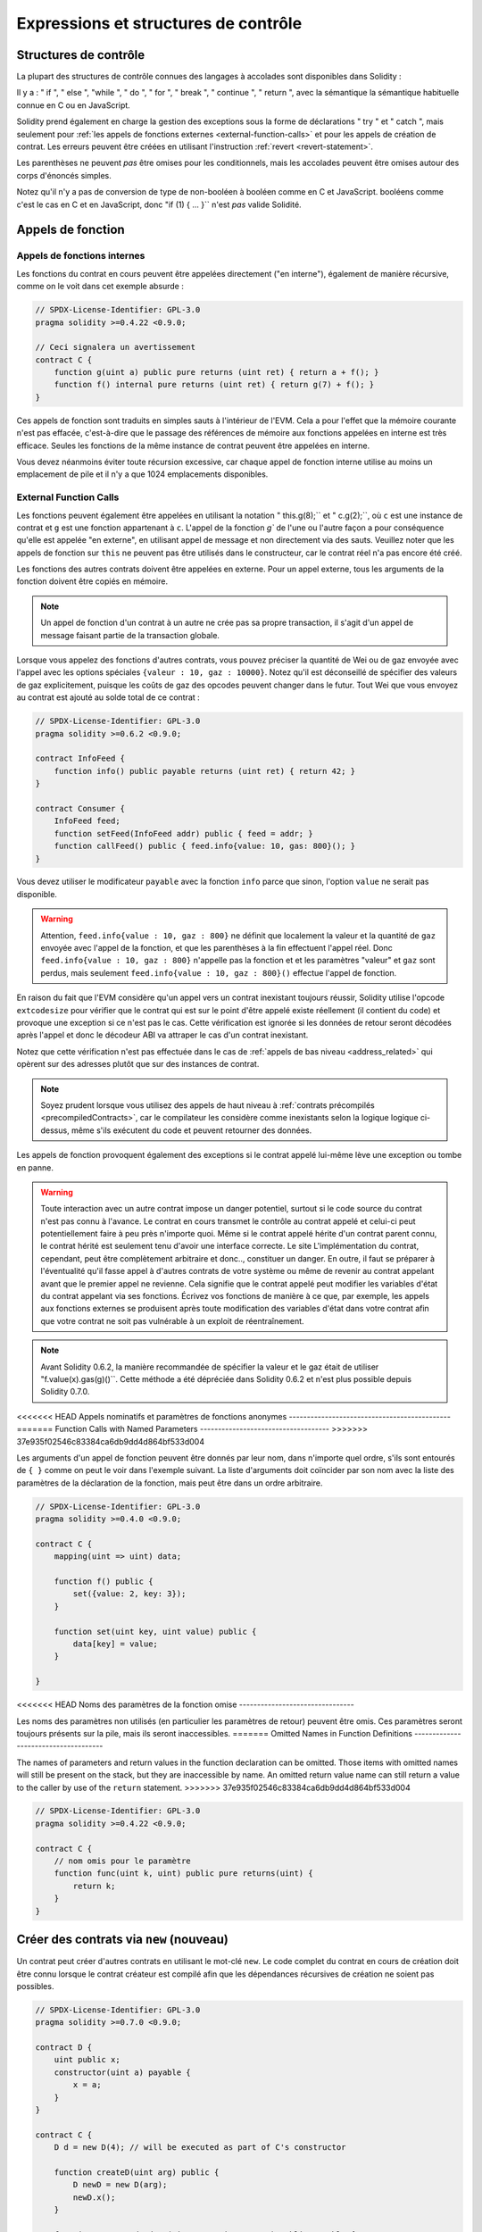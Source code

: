 ##################################
Expressions et structures de contrôle
##################################

.. index:: ! parameter, parameter;input, parameter;output, function parameter, parameter;function, return variable, variable;return, return


.. index:: if, else, while, do/while, for, break, continue, return, switch, goto

Structures de contrôle
===================

La plupart des structures de contrôle connues des langages à accolades sont disponibles dans Solidity :

Il y a : " if ", " else ", "while ", " do ", " for ", " break ", " continue ", " return ", avec la sémantique
la sémantique habituelle connue en C ou en JavaScript.

Solidity prend également en charge la gestion des exceptions sous la forme de déclarations " try " et " catch ",
mais seulement pour :ref:`les appels de fonctions externes <external-function-calls>` et pour
les appels de création de contrat. Les erreurs peuvent être créées en utilisant l'instruction :ref:`revert <revert-statement>`.

Les parenthèses ne peuvent *pas* être omises pour les conditionnels, mais les accolades peuvent être omises
autour des corps d'énoncés simples.

Notez qu'il n'y a pas de conversion de type de non-booléen à booléen comme en C et JavaScript.
booléens comme c'est le cas en C et en JavaScript, donc "if (1) { ... }`` n'est *pas* valide
Solidité.

.. index:: ! function;call, function;internal, function;external

.. _function-calls:

Appels de fonction
==============

.. _internal-function-calls:

Appels de fonctions internes
-----------------------

Les fonctions du contrat en cours peuvent être appelées directement ("en interne"), également de manière récursive, comme on le voit dans
cet exemple absurde :

.. code-block:: solidity

    // SPDX-License-Identifier: GPL-3.0
    pragma solidity >=0.4.22 <0.9.0;

    // Ceci signalera un avertissement
    contract C {
        function g(uint a) public pure returns (uint ret) { return a + f(); }
        function f() internal pure returns (uint ret) { return g(7) + f(); }
    }

Ces appels de fonction sont traduits en simples sauts à l'intérieur de l'EVM. Cela a pour
l'effet que la mémoire courante n'est pas effacée, c'est-à-dire que le passage des références de mémoire
aux fonctions appelées en interne est très efficace. Seules les fonctions de la même
instance de contrat peuvent être appelées en interne.

Vous devez néanmoins éviter toute récursion excessive, car chaque appel de fonction interne
utilise au moins un emplacement de pile et il n'y a que 1024 emplacements disponibles.

.. _external-function-calls:

External Function Calls
-----------------------

Les fonctions peuvent également être appelées en utilisant la notation " this.g(8);`` et " c.g(2);``, où
``c`` est une instance de contrat et ``g`` est une fonction appartenant à ``c``.
L'appel de la fonction `g`` de l'une ou l'autre façon a pour conséquence qu'elle est appelée "en externe", en utilisant
appel de message et non directement via des sauts.
Veuillez noter que les appels de fonction sur ``this`` ne peuvent pas être utilisés dans le constructeur,
car le contrat réel n'a pas encore été créé.

Les fonctions des autres contrats doivent être appelées en externe. Pour un appel externe,
tous les arguments de la fonction doivent être copiés en mémoire.

.. note::
    Un appel de fonction d'un contrat à un autre ne crée pas sa propre transaction,
    il s'agit d'un appel de message faisant partie de la transaction globale.

Lorsque vous appelez des fonctions d'autres contrats, vous pouvez préciser la quantité de Wei ou de
gaz envoyée avec l'appel avec les options spéciales ``{valeur : 10, gaz : 10000}``.
Notez qu'il est déconseillé de spécifier des valeurs de gaz explicitement, puisque les coûts de gaz
des opcodes peuvent changer dans le futur. Tout Wei que vous envoyez au contrat est ajouté
au solde total de ce contrat :

.. code-block:: solidity

    // SPDX-License-Identifier: GPL-3.0
    pragma solidity >=0.6.2 <0.9.0;

    contract InfoFeed {
        function info() public payable returns (uint ret) { return 42; }
    }

    contract Consumer {
        InfoFeed feed;
        function setFeed(InfoFeed addr) public { feed = addr; }
        function callFeed() public { feed.info{value: 10, gas: 800}(); }
    }

Vous devez utiliser le modificateur ``payable`` avec la fonction ``info`` parce que
sinon, l'option ``value`` ne serait pas disponible.

.. warning::
  Attention, ``feed.info{value : 10, gaz : 800}`` ne définit que localement la valeur
  et la quantité de ``gaz`` envoyée avec l'appel de la fonction, et que les
  parenthèses à la fin effectuent l'appel réel. Donc
  ``feed.info{value : 10, gaz : 800}`` n'appelle pas la fonction et
  et les paramètres "valeur" et ``gaz`` sont perdus, mais seulement
  ``feed.info{value : 10, gaz : 800}()`` effectue l'appel de fonction.

En raison du fait que l'EVM considère qu'un appel vers un contrat inexistant
toujours réussir, Solidity utilise l'opcode ``extcodesize`` pour vérifier que
le contrat qui est sur le point d'être appelé existe réellement (il contient du code)
et provoque une exception si ce n'est pas le cas. Cette vérification est ignorée si les
données de retour seront décodées après l'appel et donc le décodeur ABI va attraper le
cas d'un contrat inexistant.

Notez que cette vérification n'est pas effectuée dans le cas de :ref:`appels de bas niveau <address_related>` qui
opèrent sur des adresses plutôt que sur des instances de contrat.

.. note::
    Soyez prudent lorsque vous utilisez des appels de haut niveau à
    :ref:`contrats précompilés <precompiledContracts>`,
    car le compilateur les considère comme inexistants selon la logique
    logique ci-dessus, même s'ils exécutent du code et peuvent retourner des données.

Les appels de fonction provoquent également des exceptions si le contrat appelé lui-même
lève une exception ou tombe en panne.

.. warning::
    Toute interaction avec un autre contrat impose un danger potentiel, surtout
    si le code source du contrat n'est pas connu à l'avance. Le
    contrat en cours transmet le contrôle au contrat appelé et celui-ci peut potentiellement
    faire à peu près n'importe quoi. Même si le contrat appelé hérite d'un contrat parent connu,
    le contrat hérité est seulement tenu d'avoir une interface correcte. Le site
    L'implémentation du contrat, cependant, peut être complètement arbitraire et donc..,
    constituer un danger. En outre, il faut se préparer à l'éventualité qu'il fasse appel à
    d'autres contrats de votre système ou même de revenir au contrat appelant avant que le premier
    appel ne revienne. Cela signifie
    que le contrat appelé peut modifier les variables d'état du contrat appelant
    via ses fonctions. Écrivez vos fonctions de manière à ce que, par exemple, les appels aux
    fonctions externes se produisent après toute modification des variables d'état dans votre contrat
    afin que votre contrat ne soit pas vulnérable à un exploit de réentraînement.

.. note::
    Avant Solidity 0.6.2, la manière recommandée de spécifier la valeur et le gaz était de
    utiliser "f.value(x).gas(g)()``. Cette méthode a été dépréciée dans Solidity 0.6.2 et n'est
    plus possible depuis Solidity 0.7.0.

<<<<<<< HEAD
Appels nominatifs et paramètres de fonctions anonymes
---------------------------------------------
=======
Function Calls with Named Parameters
------------------------------------
>>>>>>> 37e935f02546c83384ca6db9dd4d864bf533d004

Les arguments d'un appel de fonction peuvent être donnés par leur nom, dans n'importe quel ordre,
s'ils sont entourés de ``{ }`` comme on peut le voir dans
l'exemple suivant. La liste d'arguments doit coïncider par son nom avec la liste des
paramètres de la déclaration de la fonction, mais peut être dans un ordre arbitraire.

.. code-block:: solidity

    // SPDX-License-Identifier: GPL-3.0
    pragma solidity >=0.4.0 <0.9.0;

    contract C {
        mapping(uint => uint) data;

        function f() public {
            set({value: 2, key: 3});
        }

        function set(uint key, uint value) public {
            data[key] = value;
        }

    }

<<<<<<< HEAD
Noms des paramètres de la fonction omise
--------------------------------

Les noms des paramètres non utilisés (en particulier les paramètres de retour) peuvent être omis.
Ces paramètres seront toujours présents sur la pile, mais ils seront inaccessibles.
=======
Omitted Names in Function Definitions
-------------------------------------

The names of parameters and return values in the function declaration can be omitted.
Those items with omitted names will still be present on the stack, but they are
inaccessible by name. An omitted return value name
can still return a value to the caller by use of the ``return`` statement.
>>>>>>> 37e935f02546c83384ca6db9dd4d864bf533d004

.. code-block:: solidity

    // SPDX-License-Identifier: GPL-3.0
    pragma solidity >=0.4.22 <0.9.0;

    contract C {
        // nom omis pour le paramètre
        function func(uint k, uint) public pure returns(uint) {
            return k;
        }
    }


.. index:: ! new, contracts;creating

.. _creating-contracts:

Créer des contrats via ``new`` (nouveau)
==============================

Un contrat peut créer d'autres contrats en utilisant le mot-clé ``new``. Le
code complet du contrat en cours de création doit être connu lorsque le contrat créateur
est compilé afin que les dépendances récursives de création ne soient pas possibles.

.. code-block:: solidity

    // SPDX-License-Identifier: GPL-3.0
    pragma solidity >=0.7.0 <0.9.0;

    contract D {
        uint public x;
        constructor(uint a) payable {
            x = a;
        }
    }

    contract C {
        D d = new D(4); // will be executed as part of C's constructor

        function createD(uint arg) public {
            D newD = new D(arg);
            newD.x();
        }

        function createAndEndowD(uint arg, uint amount) public payable {
            // Send ether along with the creation
            D newD = new D{value: amount}(arg);
            newD.x();
        }
    }

Comme on le voit dans l'exemple, il est possible d'envoyer de l'Ether en créant
une instance de ``D`` en utilisant l'option ``value``, mais il n'est pas possible de
de limiter la quantité d'éther.
Si la création échoue (à cause d'un dépassement de pile, d'un équilibre insuffisant ou d'autres problèmes),
une exception est levée.

Créations de contrats salés / create2
-----------------------------------

Lors de la création d'un contrat, l'adresse du contrat est calculée à partir de
l'adresse du contrat créateur et d'un compteur qui est augmenté à chaque création de
chaque création de contrat.

Si vous spécifiez l'option ``salt`` (une valeur bytes32), alors la création de contrat utilisera un
un mécanisme différent pour trouver l'adresse du nouveau contrat :

Elle calculera l'adresse à partir de l'adresse du contrat en cours de création,
la valeur du sel donnée, le bytecode (de création) du contrat créé et les
arguments du constructeur.

En particulier, le compteur ("nonce") n'est pas utilisé. Cela permet une plus grande flexibilité
dans la création de contrats : Vous pouvez dériver l'adresse du
nouveau contrat avant qu'il ne soit créé. En outre, vous pouvez vous fier à cette adresse
également dans le cas où le créateur
contrat crée d'autres contrats entre-temps.

Le principal cas d'utilisation ici est celui des contrats qui agissent en tant que juges pour les interactions hors chaîne,
qui n'ont besoin d'être créés que s'il y a un différend.

.. code-block:: solidity

    // SPDX-License-Identifier: GPL-3.0
    pragma solidity >=0.7.0 <0.9.0;
    contract D {
        uint public x;
        constructor(uint a) {
            x = a;
        }
    }

    contract C {
        function createDSalted(bytes32 salt, uint arg) public {
            // Cette expression compliquée vous indique simplement comment l'adresse
            // peut être précalculée. Elle n'est là qu'à titre d'illustration.
            // En fait, vous n'avez besoin que de ``new D{salt : salt}(arg)``.
            address predictedAddress = address(uint160(uint(keccak256(abi.encodePacked(
                bytes1(0xff),
                address(this),
                salt,
                keccak256(abi.encodePacked(
                    type(D).creationCode,
                    abi.encode(arg)
                ))
            )))));

            D d = new D{salt: salt}(arg);
            require(address(d) == predictedAddress);
        }
    }

.. warning::
    Il existe quelques particularités en ce qui concerne la création salée. Un contrat peut être
    recréé à la même adresse après avoir été détruit. Pourtant, il est possible
    pour ce contrat nouvellement créé d'avoir un bytecode déployé différent,
    même si le bytecode de création a été le même (ce qui est une exigence parce que
    sinon l'adresse changerait). Ceci est dû au fait que le constructeur
    peut interroger l'état externe qui pourrait avoir changé entre les deux créations
    et l'incorporer dans le bytecode déployé avant qu'il ne soit stocké.


Ordre d'évaluation des expressions
==================================

L'ordre d'évaluation des expressions n'est pas spécifié (de manière plus formelle, l'ordre
dans lequel les enfants d'un noeud de l'arbre des expressions sont évalués n'est pas
spécifié, mais ils sont bien sûr évalués avant le noeud lui-même). Il est seulement
garantie que les instructions sont exécutées dans l'ordre et que le court-circuitage des
expressions booléennes est effectué.

.. index:: ! assignment

Affectation
==========

.. index:: ! assignment;destructuring

Déstructurer les affectations et renvoyer des valeurs multiples
-------------------------------------------------------

Solidity autorise en interne les types tuple, c'est-à-dire une liste
d'objets potentiellement différents dont le nombre est une constante à la
constante au moment de la compilation. Ces tuples peuvent être utilisés pour retourner plusieurs valeurs en même temps.
Celles-ci peuvent alors être affectées à des variables nouvellement déclarées
soit à des variables préexistantes (ou à des valeurs LV en général).

Les tuples ne sont pas des types à proprement parler dans Solidity, ils ne peuvent être utilisés que pour former des
groupements syntaxiques d'expressions.

.. code-block:: solidity

    // SPDX-License-Identifier: GPL-3.0
    pragma solidity >=0.5.0 <0.9.0;

    contract C {
        uint index;

        function f() public pure returns (uint, bool, uint) {
            return (7, true, 2);
        }

        function g() public {
            // Variables déclarées avec le type et assignées à partir du tuple retourné,
            // il n'est pas nécessaire de spécifier tous les éléments (mais le nombre doit correspondre).
            (uint x, , uint y) = f();
            // Truc commun pour échanger des valeurs -- ne fonctionne pas pour les types de stockage sans valeur.
            (x, y) = (y, x);
            // Les composants peuvent être laissés de côté (également pour les déclarations de variables).
            (index, , ) = f(); // Sets the index to 7
        }
    }

Il n'est pas possible de mélanger les déclarations de variables et les affectations non déclarées.
Par exemple, l'exemple suivant n'est pas valide : ``(x, uint y) = (1, 2);``

.. note::
    Avant la version 0.5.0, il était possible d'assigner à des tuples de taille plus petite, soit
    en remplissant le côté gauche ou le côté droit (celui qui était vide). Ceci est
    maintenant interdit, donc les deux côtés doivent avoir le même nombre de composants.

.. warning::
    Soyez prudent lorsque vous assignez à plusieurs variables en même temps
    lorsque des types de référence sont impliqués, car cela pourrait conduire à un
    comportement de copie inattendu.

Complications pour les tableaux et les structures
------------------------------------

La sémantique des affectations est plus compliquée pour les types non-valeurs comme les tableaux et les structs,
y compris les ``octets`` et les ``chaînes``, voir :ref:`L'emplacement des données et le comportement d'affectation <data-location-assignment>`
pour plus de détails.

Dans l'exemple ci-dessous, l'appel à ``g(x)`` n'a aucun effet sur ``x`` parce qu'il crée
une copie indépendante de la valeur de stockage en mémoire. Cependant, ``h(x)`` modifie avec succès ``x``
car seule une référence et non une copie est transmise.

.. code-block:: solidity

    // SPDX-License-Identifier: GPL-3.0
    pragma solidity >=0.4.22 <0.9.0;

    contract C {
        uint[20] x;

        function f() public {
            g(x);
            h(x);
        }

        function g(uint[20] memory y) internal pure {
            y[2] = 3;
        }

        function h(uint[20] storage y) internal {
            y[3] = 4;
        }
    }

.. index:: ! scoping, declarations, default value

.. _default-value:

Champ d'application et déclarations
========================

Une variable qui est déclarée aura une valeur initiale par défaut
dont la représentation en octets est constituée de zéros.
Les "valeurs par défaut" des variables sont l'"état zéro" typique
de leur type. Par exemple, la valeur par défaut d'un ``bool`` est ``false``.
La valeur par défaut des types ``uint`` ou ``int`` est ``0``.
Pour les tableaux de taille statique et les types ``bytes1`` à
``bytes32``, chaque élément sera initialisé à la valeur par défaut correspondant à son
à son type. Pour les tableaux de taille dynamique, les ``octets``
et ``string``, la valeur par défaut est un tableau ou une chaîne vide.
Pour le type ``enum``, la valeur par défaut est son premier membre.

Le scoping dans Solidity suit les règles de scoping répandues de C99
(et de nombreux autres langages) : Les variables sont visibles à partir du point juste après leur déclaration
jusqu'à la fin du plus petit bloc ``{ }`` qui contient la déclaration.
Les variables déclarées dans la partie d'initialisation d'une boucle ``for`` font exception à cette
partie d'initialisation d'une boucle for ne sont visibles que jusqu'à la fin de la boucle for.

Les variables qui sont des paramètres (paramètres de fonction, paramètres de modificateur,
paramètres de capture, ...) sont visibles à l'intérieur du bloc de code qui suit -
le corps de la fonction/modificateur pour un paramètre de fonction et de modificateur et le bloc catch
pour un paramètre catch.

Les variables et autres éléments déclarés en dehors d'un bloc de code, par exemple les fonctions, les contrats,
les types définis par l'utilisateur, etc., sont visibles avant même d'avoir été déclarés. Cela signifie que vous pouvez
utiliser des variables d'état avant qu'elles ne soient déclarées et appeler des fonctions de manière récursive.

En conséquence, les exemples suivants compileront sans avertissement, puisque
les deux variables ont le même nom mais des portées disjointes.

.. code-block:: solidity

    // SPDX-License-Identifier: GPL-3.0
    pragma solidity >=0.5.0 <0.9.0;
    contract C {
        function minimalScoping() pure public {
            {
                uint same;
                same = 1;
            }

            {
                uint same;
                same = 3;
            }
        }
    }

Comme exemple spécial des règles de scoping de C99, notez que dans ce qui suit,
la première affectation à ``x`` va en fait affecter la variable externe et non la variable interne.
Dans tous les cas, vous obtiendrez un avertissement sur le fait que la variable externe est cachée.

.. code-block:: solidity

    // SPDX-License-Identifier: GPL-3.0
    pragma solidity >=0.5.0 <0.9.0;
    // Ceci signalera un avertissement
    contract C {
        function f() pure public returns (uint) {
            uint x = 1;
            {
                x = 2; // ceci sera assigné à la variable externe
                uint x;
            }
            return x; // x a la valeur 2
        }
    }

.. warning::
    Avant la version 0.5.0, Solidity suivait les mêmes règles de portée que le langage
    JavaScript, c'est-à-dire qu'une variable déclarée n'importe où dans une fonction avait une portée
    pour l'ensemble de la fonction, indépendamment de l'endroit où elle était déclarée. L'exemple suivant montre un extrait de code qui utilisait
    pour compiler mais qui conduit à une erreur à partir de la version 0.5.0.

.. code-block:: solidity

    // SPDX-License-Identifier: GPL-3.0
    pragma solidity >=0.5.0 <0.9.0;
    // Cela ne compilera pas
    contract C {
        function f() pure public returns (uint) {
            x = 2;
            uint x;
            return x;
        }
    }


.. index:: ! safe math, safemath, checked, unchecked
.. _unchecked:

Arithmétique vérifiée ou non vérifiée
===============================

Un débordement ou un sous-débordement est la situation où la valeur résultante d'une opération arithmétique,
lorsqu'elle est exécutée sur un entier non limité, tombe en dehors de la plage du type de résultat.

Avant la version 0.8.0 de Solidity, les opérations arithmétiques s'emballaient toujours
en cas de débordement ou de sous-débordement, ce qui a conduit à l'utilisation répandue de bibliothèques qui
vérifications supplémentaires.

Depuis la version 0.8.0 de Solidity, toutes les opérations arithmétiques s'inversent par défaut en cas de dépassement inférieur ou supérieur,
rendant ainsi inutile l'utilisation de ces bibliothèques.

Pour obtenir le comportement précédent, un bloc ``unchecked`` peut être utilisé :

.. code-block:: solidity

    // SPDX-License-Identifier: GPL-3.0
    pragma solidity ^0.8.0;
    contract C {
        function f(uint a, uint b) pure public returns (uint) {
            // Cette soustraction se terminera par un dépassement de capacité.
            unchecked { return a - b; }
        }
        function g(uint a, uint b) pure public returns (uint) {
            // Cette soustraction s'inversera en cas de dépassement de capacité.
            return a - b;
        }
    }

L'appel à ``f(2, 3)`` retournera ``2**256-1``, alors que ``g(2, 3)`` provoquera
une assertion qui échoue.

Le bloc "non vérifié" peut être utilisé partout à l'intérieur d'un bloc, mais pas en remplacement
pour un bloc. Il ne peut pas non plus être imbriqué.

Le paramètre n'affecte que les déclarations qui sont syntaxiquement à l'intérieur du bloc.
Les fonctions appelées à l'intérieur d'un bloc "non vérifié" n'héritent pas de cette propriété.

.. note::
    Pour éviter toute ambiguïté, vous ne pouvez pas utiliser ``_;`` à l'intérieur d'un bloc ``non vérifié``.

Les opérateurs suivants provoqueront une assertion d'échec en cas de débordement ou de sous-débordement
et s'enrouleront sans erreur s'ils sont utilisés à l'intérieur d'un bloc non vérifié :

``++``, ``--``, ``+``, binaire ``-``, unaire ``-``, ``*``, ``/``, ``%``, ``**``

``+=``, ``-=``, ``*=``, ``/=``, ``%=``

.. warning::
    Il n'est pas possible de désactiver la vérification de la division par zéro
    ou modulo par zéro en utilisant le bloc ``unchecked``.

.. note::
   Les opérateurs binaires n'effectuent pas de vérification de dépassement de capacité ou de sous-dépassement.
   Ceci est particulièrement visible lors de l'utilisation de décalages binaires (``<<``, ``>>``, ``<=``, ``>=``)
   à la place de la division d'entiers et de la multiplication par une puissance de 2.
   Par exemple, ``type(uint256).max << 3`` ne s'inverse pas alors que ``type(uint256).max * 8`` le ferait.

.. note::
    La deuxième instruction dans ``int x = type(int).min ; -x;`` entraînera un dépassement de capacité
    car l'intervalle négatif peut contenir une valeur de plus que l'intervalle positif.

Les conversions de type explicites seront toujours tronquées et ne provoqueront jamais une assertion d'échec
à l'exception de la conversion d'un entier en un type enum.

.. index:: ! exception, ! throw, ! assert, ! require, ! revert, ! errors

.. _assert-and-require:

Gestion des erreurs : Assert, Require, Revert et Exceptions
======================================================

Solidity utilise des exceptions de retour à l'état initial pour gérer les erreurs.
Une telle exception annule toutes les modifications apportées à
l'état dans l'appel actuel (et tous ses sous-appels) et
signale une erreur à l'appelant.

Lorsque des exceptions se produisent dans un sous-appel, elles "remontent" (c'est-à-dire que
les exceptions sont rejetées) automatiquement à moins qu'elles ne soient capturées dans
dans une instruction ``try/catch``. Les exceptions à cette règle sont ``send``
et les fonctions de bas niveau ``call``, ``delegatecall`` et
``staticcall`` : elles retournent `false`` comme première valeur de retour en cas
d'une exception, au lieu de "bouillonner".

.. warning::
    Les fonctions de bas niveau ``call``, ``delegatecall`` et
    ``staticcall`` retournent `true`` comme première valeur de retour
    si le compte appelé est inexistant, ce qui fait partie de la conception
    de l'EVM. L'existence du compte doit être vérifiée avant l'appel si nécessaire.

Les exceptions peuvent contenir des données d'erreur qui sont renvoyées à l'appelant
sous la forme de :ref:`error instances <errors>`.
Les erreurs intégrées "Erreur(string)" et "Panique(uint256)" sont
utilisées par des fonctions spéciales, comme expliqué ci-dessous. ``Error`` est utilisé pour les conditions d'erreurs "normales".
Tandis que ``Panic`` est utilisé pour les erreurs qui ne devraient pas être présentes dans un code sans bogues.

Panique via "Assert" et erreur via "Require".
----------------------------------------------

Les fonctions pratiques ``assert'' et ``require'' peuvent être utilisées pour vérifier les conditions et lancer une exception
si la condition n'est pas remplie.

La fonction ``assert`` crée une erreur de type ``Panic(uint256)``.
La même erreur est créée par le compilateur dans certaines situations, comme indiqué ci-dessous.

Assert ne doit être utilisée que pour tester les erreurs
internes et pour vérifier les invariants. Un code qui fonctionne correctement
ne devrait jamais créer un Panic, même pas sur une entrée externe invalide.
Si cela se produit, alors il y a
un bogue dans votre contrat que vous devez corriger. Les outils
d'analyse du langage peuvent évaluer votre contrat pour identifier les conditions et
les appels de fonction qui provoquent une panique.

Une exception de panique est générée dans les situations suivantes.
Le code d'erreur fourni avec les données d'erreur indique le type de panique.

#. 0x00 : Utilisé pour les paniques génériques insérées par le compilateur.
#. 0x01 : Si vous appelez ``assert`` avec un argument qui évalue à false.
#. 0x11 : Si une opération arithmétique résulte en un débordement ou un sous-débordement en dehors d'un bloc "non vérifié { .... }``.
#. 0x12 : Si vous divisez ou modulez par zéro (par exemple, ``5 / 0`` ou ``23 % 0``).
#. 0x21 : Si vous convertissez une valeur trop grande ou négative en un type d'enum.
#. 0x22 : Si vous accédez à un tableau d'octets de stockage qui est incorrectement codé.
#. 0x31 : Si vous appelez ``.pop()`` sur un tableau vide.
#. 0x32 : Si vous accédez à un tableau, à ``bytesN`` ou à une tranche de tableau à un index hors limites ou négatif (c'est-à-dire ``x[i]`` où ``i >= x.length`` ou ``i < 0``).
#. 0x41 : Si vous allouez trop de mémoire ou créez un tableau trop grand.
#. 0x51 : Si vous appelez une variable zéro initialisée de type fonction interne.

La fonction ``require`` crée soit une erreur sans aucune donnée, soit
une erreur de type ``Error(string)``. Elle
doit être utilisée pour garantir des conditions valides
qui ne peuvent pas être détectées avant le moment de l'exécution.
Cela inclut les conditions sur les entrées
ou les valeurs de retour des appels à des contrats externes.a

.. note::

    Il n'est actuellement pas possible d'utiliser des erreurs personnalisées en combinaison
    avec ``require``. Veuillez utiliser ``if (!condition) revert CustomError();`` à la place.

Une exception ``Error(string)`` (ou une exception sans données) est générée
par le compilateur dans les situations suivantes :

#. Appeler ``require(x)`` où ``x`` est évalué à ``false``.
#. Si vous utilisez ``revert()`` ou ``revert("description")``.
#. Si vous effectuez un appel de fonction externe ciblant un contrat qui ne contient pas de code.
#. Si votre contrat reçoit de l'Ether via une fonction publique sans
   modificateur ``payable`` (y compris le constructeur et la fonction de repli).
#. Si votre contrat reçoit de l'Ether via une fonction publique getter.

Dans les cas suivants, les données d'erreur de l'appel externe
(s'il est fourni) sont transférées. Cela signifie qu'il peut soit causer
une `Error` ou une `Panic` (ou toute autre donnée) :

#. Si un ``.transfer()`` échoue.
#. Si vous appelez une fonction via un appel de message mais qu'elle
   ne se termine pas correctement (c'est-à-dire qu'elle tombe en panne sèche, qu'il n'y a pas de
   lève elle-même une exception), sauf lorsqu'une opération de bas niveau
   ``call``, ``send``, ``delegatecall``, ``callcode`` ou ``staticcall``
   est utilisé. Les opérations de bas niveau ne lèvent jamais d'exceptions
   mais indiquent les échecs en retournant ``false``.
#. Si vous créez un contrat en utilisant le mot-clé ``new`` mais que le contrat
   création :ref:`ne se termine pas correctement<creating-contracts>`.

Vous pouvez éventuellement fournir une chaîne de message pour ``require``, mais pas pour ``assert``.

.. note::
    Si vous ne fournissez pas un argument de type chaîne à ``require``, il se retournera
    avec des données d'erreur vides, sans même inclure le sélecteur d'erreur.


L'exemple suivant montre comment vous pouvez utiliser ``require`` pour vérifier les conditions sur les entrées
et ``assert`` pour vérifier les erreurs internes.

.. code-block:: solidity
    :force:

    // SPDX-License-Identifier: GPL-3.0
    pragma solidity >=0.5.0 <0.9.0;

    contract Sharer {
        function sendHalf(address payable addr) public payable returns (uint balance) {
            require(msg.value % 2 == 0, "Even value required.");
            uint balanceBeforeTransfer = address(this).balance;
            addr.transfer(msg.value / 2);
            // Puisque le transfert lève une exception en cas d'échec et que
            // ne peut pas rappeler ici, il ne devrait pas y avoir de moyen pour nous
            // d'avoir encore la moitié de l'argent.
            assert(address(this).balance == balanceBeforeTransfer - msg.value / 2);
            return address(this).balance;
        }
    }

En interne, Solidity effectue une opération de retour en arrière (instruction
``0xfd``). Cela provoque l'EVM à revenir sur toutes les modifications apportées à l'état.
La raison de ce retour en arrière est qu'il n'y a pas de moyen sûr de poursuivre l'exécution, parce qu'un effet attendu
ne s'est pas produit. Parce que nous voulons conserver l'atomicité des transactions,
l'action la plus sûre est d'annuler tous les changements et de rendre la transaction entière
(ou au moins l'appel) sans effet.

Dans les deux cas, l'appelant peut réagir à de tels échecs en utilisant ``try``/``catch``, mais
mais les changements dans l'appelant seront toujours annulés.

.. note::

    Les exceptions de panique utilisaient l'opcode ``invalid`' avant Solidity 0.8.0,
    qui consommait tout le gaz disponible pour l'appel.
    Les exceptions qui utilisent ``require`` consommaient tout le gaz jusqu'à la version Metropolis.

.. _revert-statement:

``revert``
----------

Une réversion directe peut être déclenchée à l'aide de l'instruction ``revert`` et de la fonction ``revert``.

L'instruction ``revert`` prend une erreur personnalisée comme argument direct sans parenthèses :

    revert CustomError(arg1, arg2) ;

Pour des raisons de rétrocompatibilité, il existe également la fonction ``revert()``, qui utilise des parenthèses
et accepte une chaîne de caractères :

    revert() ;
    revert("description") ;

Les données d'erreur seront renvoyées à l'appelant et pourront être capturées à cet endroit.
L'utilisation de ``revert()`` provoque un revert sans aucune donnée d'erreur alors que ``revert("description")``
créera une erreur ``Error(string)``.

L'utilisation d'une instance d'erreur personnalisée sera généralement beaucoup plus économique qu'une description sous forme de chaîne,
car vous pouvez utiliser le nom de l'erreur pour la décrire, qui est encodé dans seulement
quatre octets. Une description plus longue peut être fournie via NatSpec, ce qui n'entraîne
aucun coût.

L'exemple suivant montre comment utiliser une chaîne d'erreur et une instance d'erreur personnalisée
avec ``revert`` et l'équivalent ``require`` :

.. code-block:: solidity

    // SPDX-License-Identifier: GPL-3.0
    pragma solidity ^0.8.4;

    contract VendingMachine {
        address owner;
        error Unauthorized();
        function buy(uint amount) public payable {
            if (amount > msg.value / 2 ether)
                revert("Not enough Ether provided.");
            // Autre façon de faire :
            require(
                amount <= msg.value / 2 ether,
                "Not enough Ether provided."
            );
            // Effectuer l'achat.
        }
        function withdraw() public {
            if (msg.sender != owner)
                revert Unauthorized();

            payable(msg.sender).transfer(address(this).balance);
        }
    }

Les deux façons de faire ``si (!condition) revert(...);`` et ``require(condition, ...);`` sont
équivalentes tant que les arguments de ``revert`` et ``require`` n'ont pas d'effets secondaires,
par exemple si ce ne sont que des chaînes de caractères.

.. note::
    La fonction ``require`` est évaluée comme n'importe quelle autre fonction.
    Cela signifie que tous les arguments sont évalués avant que la fonction elle-même ne soit exécutée.
    En particulier, dans ``require(condition, f())`` la fonction ``f`` est exécutée même si
    ``condition`` est vraie.

La chaîne fournie est :ref:`abi-encoded <ABI>` comme s'il s'agissait d'un appel à une fonction ``Error(string)``.
Dans l'exemple ci-dessus, ``revert("Not enough Ether provided.");`` renvoie l'hexadécimal suivant comme données de retour d'erreur :

.. code::

    0x08c379a0                                                         // Sélecteur de fonction pour Error(string)
    0x0000000000000000000000000000000000000000000000000000000000000020 // Décalage des données
    0x000000000000000000000000000000000000000000000000000000000000001a // Longueur de la chaîne
    0x4e6f7420656e6f7567682045746865722070726f76696465642e000000000000 // Données en chaîne

Le message fourni peut être récupéré par l'appelant à l'aide de ``try``/``catch`` comme indiqué ci-dessous.

.. note::
    Il existait auparavant un mot-clé appelé "throw" avec la même sémantique que "reverse()``, qui
    a été déprécié dans la version 0.4.13 et supprimé dans la version 0.5.0.


.. _try-catch:

``try``/``catch``
-----------------

Il existait auparavant un mot-clé appelé "throw" avec la même sémantique que ``reverse()``.

.. code-block:: solidity

    // SPDX-License-Identifier: GPL-3.0
    pragma solidity >=0.8.1;

    interface DataFeed { function getData(address token) external returns (uint value); }

    contract FeedConsumer {
        DataFeed feed;
        uint errorCount;
        function rate(address token) public returns (uint value, bool success) {
            // Désactiver définitivement le mécanisme s'il y a
            // plus de 10 erreurs.
            require(errorCount < 10);
            try feed.getData(token) returns (uint v) {
                return (v, true);
            } catch Error(string memory /*reason*/) {
                // Ceci est exécuté dans le cas où
                // le revert a été appelé dans getData
                // et qu'une chaîne de raison a été fournie.
                errorCount++;
                return (0, false);
            } catch Panic(uint /*errorCode*/) {
                // Ceci est exécuté en cas de panique,
                // c'est-à-dire une erreur grave comme une division par zéro
                // ou un dépassement de capacité. Le code d'erreur peut être utilisé
                // pour déterminer le type d'erreur.
                errorCount++;
                return (0, false);
            } catch (bytes memory /*lowLevelData*/) {
                // Ceci est exécuté au cas où revert() a été utilisé.
                errorCount++;
                return (0, false);
            }
        }
    }

Le mot-clé ``try`` doit être suivi d'une expression représentant un appel de fonction externe
ou une création de contrat (``new ContractName()``).
Les erreurs à l'intérieur de l'expression ne sont pas prises en compte (par exemple s'il s'agit d'une expression
complexe qui implique aussi des appels de fonctions internes), seul un retour en arrière se produisant dans l'appel
externe lui-même. La partie ``returns`` (qui est optionnelle) qui suit déclare des variables de retour
correspondant aux types retournés par l'appel externe. Dans le cas où il n'y a pas eu d'erreur
ces variables sont assignées et l'exécution du contrat continue à l'intérieur du
premier bloc de succès. Si la fin du bloc de succès est atteinte, l'exécution continue après les blocs ``catch``.

Solidity prend en charge différents types de blocs catch en fonction du
type d'erreur :

- ``catch Error(string memory reason) { ... }`` : Cette clause catch est exécutée si l'erreur a été provoquée par ``revert("reasonString")`` ou par
  ``require(false, "reasonString")`` (ou une erreur interne qui provoque une telle exception).

- ``catch Panic(uint errorCode) { ... }`` : Si l'erreur a été causée par une panique, c'est-à-dire par un ``assert`` défaillant, division par zéro,
  un accès invalide à un tableau, un débordement arithmétique et autres, cette clause catch sera exécutée.

- ``catch (bytes memory lowLevelData) { ... }`` : Cette clause est exécutée si la signature de l'erreur
  signature d'erreur ne correspond à aucune autre clause, s'il y a eu une erreur lors du décodage du message
  d'erreur, ou si aucune donnée d'erreur n'a été fournie avec l'exception.
  La variable déclarée donne accès aux données d'erreur de bas niveau dans ce cas.

- ``catch { ... }`` : Si vous n'êtes pas intéressé par les données d'erreur, vous pouvez simplement utiliser
  ``catch { ... }`` (même comme seule clause catch) au lieu de la clause précédente.


Il est prévu de supporter d'autres types de données d'erreur dans le futur.
Les chaînes "Erreur" et "Panique" sont actuellement analysées telles quelles et ne sont pas traitées comme des identifiants.

Afin d'attraper tous les cas d'erreur, vous devez avoir au moins la clause suivante
``catch { ...}`` ou la clause ``catch (bytes memory lowLevelData) { ... }``.

Les variables déclarées dans la clause ``returns`` et la clause ``catch`` sont uniquement
dans le bloc qui suit.

.. note::

    Si une erreur se produit pendant le décodage des données de retour
    dans un énoncé try/catch, cela provoque une exception dans le contrat
    en cours d'exécution et, pour cette raison, elle n'est pas attrapée dans la clause catch.
    S'il y a une erreur pendant le décodage de ``catch Error(string memory reason)``
    et qu'il existe une clause catch de bas niveau, cette erreur y est attrapée.

.. note::

    Si l'exécution atteint un bloc de capture, alors les effets de changement d'état de
    l'appel externe ont été annulés. Si l'exécution atteint
    le bloc de succès, les effets n'ont pas été annulés.
    Si les effets ont été inversés, alors l'exécution continue soit
    dans un bloc catch ou bien l'exécution de l'instruction try/catch elle-même
    s'inverse (par exemple, en raison d'échecs de décodage comme indiqué ci-dessus ou
    en raison de l'absence d'une clause catch de bas niveau).

.. note::
    Les raisons de l'échec d'un appel peuvent être multiples. Ne supposez pas que
    le message d'erreur provient directement du contrat appelé :
    L'erreur peut s'être produite plus bas dans la
    chaîne d'appels et le contrat appelé n'a fait que la transmettre. De même, elle peut être due à une
    situation de panne sèche et non d'une condition d'erreur délibérée :
    L'appelant conserve toujours au moins 1/64ème du gaz dans un appel et donc
    l'appelant a encore du gaz.
